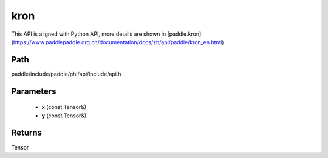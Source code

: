.. _en_api_paddle_experimental_kron:

kron
-------------------------------

.. cpp:function:: Tensor kron ( const Tensor & x , const Tensor & y ) ;


This API is aligned with Python API, more details are shown in [paddle.kron](https://www.paddlepaddle.org.cn/documentation/docs/zh/api/paddle/kron_en.html)

Path
:::::::::::::::::::::
paddle/include/paddle/phi/api/include/api.h

Parameters
:::::::::::::::::::::
	- **x** (const Tensor&)
	- **y** (const Tensor&)

Returns
:::::::::::::::::::::
Tensor
